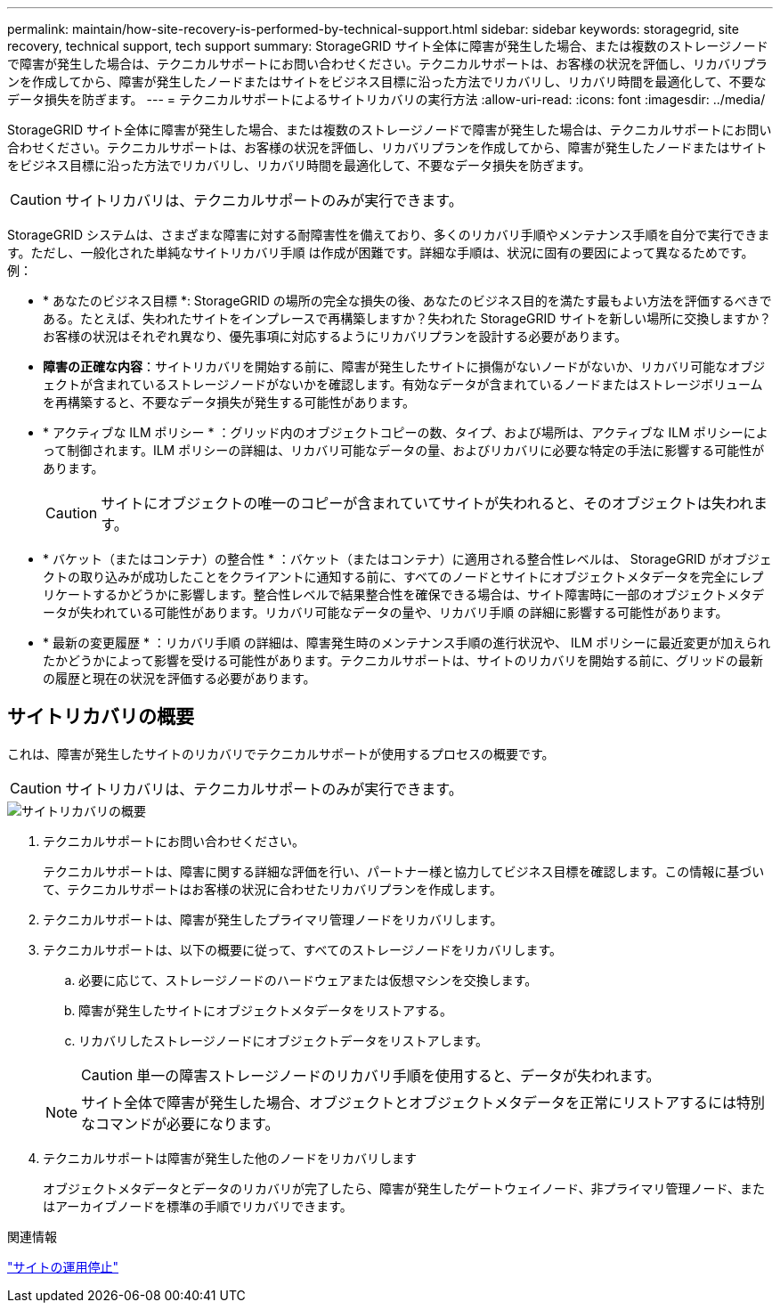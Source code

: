 ---
permalink: maintain/how-site-recovery-is-performed-by-technical-support.html 
sidebar: sidebar 
keywords: storagegrid, site recovery, technical support, tech support 
summary: StorageGRID サイト全体に障害が発生した場合、または複数のストレージノードで障害が発生した場合は、テクニカルサポートにお問い合わせください。テクニカルサポートは、お客様の状況を評価し、リカバリプランを作成してから、障害が発生したノードまたはサイトをビジネス目標に沿った方法でリカバリし、リカバリ時間を最適化して、不要なデータ損失を防ぎます。 
---
= テクニカルサポートによるサイトリカバリの実行方法
:allow-uri-read: 
:icons: font
:imagesdir: ../media/


[role="lead"]
StorageGRID サイト全体に障害が発生した場合、または複数のストレージノードで障害が発生した場合は、テクニカルサポートにお問い合わせください。テクニカルサポートは、お客様の状況を評価し、リカバリプランを作成してから、障害が発生したノードまたはサイトをビジネス目標に沿った方法でリカバリし、リカバリ時間を最適化して、不要なデータ損失を防ぎます。


CAUTION: サイトリカバリは、テクニカルサポートのみが実行できます。

StorageGRID システムは、さまざまな障害に対する耐障害性を備えており、多くのリカバリ手順やメンテナンス手順を自分で実行できます。ただし、一般化された単純なサイトリカバリ手順 は作成が困難です。詳細な手順は、状況に固有の要因によって異なるためです。例：

* * あなたのビジネス目標 *: StorageGRID の場所の完全な損失の後、あなたのビジネス目的を満たす最もよい方法を評価するべきである。たとえば、失われたサイトをインプレースで再構築しますか？失われた StorageGRID サイトを新しい場所に交換しますか？お客様の状況はそれぞれ異なり、優先事項に対応するようにリカバリプランを設計する必要があります。
* *障害の正確な内容*：サイトリカバリを開始する前に、障害が発生したサイトに損傷がないノードがないか、リカバリ可能なオブジェクトが含まれているストレージノードがないかを確認します。有効なデータが含まれているノードまたはストレージボリュームを再構築すると、不要なデータ損失が発生する可能性があります。
* * アクティブな ILM ポリシー * ：グリッド内のオブジェクトコピーの数、タイプ、および場所は、アクティブな ILM ポリシーによって制御されます。ILM ポリシーの詳細は、リカバリ可能なデータの量、およびリカバリに必要な特定の手法に影響する可能性があります。
+

CAUTION: サイトにオブジェクトの唯一のコピーが含まれていてサイトが失われると、そのオブジェクトは失われます。

* * バケット（またはコンテナ）の整合性 * ：バケット（またはコンテナ）に適用される整合性レベルは、 StorageGRID がオブジェクトの取り込みが成功したことをクライアントに通知する前に、すべてのノードとサイトにオブジェクトメタデータを完全にレプリケートするかどうかに影響します。整合性レベルで結果整合性を確保できる場合は、サイト障害時に一部のオブジェクトメタデータが失われている可能性があります。リカバリ可能なデータの量や、リカバリ手順 の詳細に影響する可能性があります。
* * 最新の変更履歴 * ：リカバリ手順 の詳細は、障害発生時のメンテナンス手順の進行状況や、 ILM ポリシーに最近変更が加えられたかどうかによって影響を受ける可能性があります。テクニカルサポートは、サイトのリカバリを開始する前に、グリッドの最新の履歴と現在の状況を評価する必要があります。




== サイトリカバリの概要

これは、障害が発生したサイトのリカバリでテクニカルサポートが使用するプロセスの概要です。


CAUTION: サイトリカバリは、テクニカルサポートのみが実行できます。

image::../media/site_recovery_overview.png[サイトリカバリの概要]

. テクニカルサポートにお問い合わせください。
+
テクニカルサポートは、障害に関する詳細な評価を行い、パートナー様と協力してビジネス目標を確認します。この情報に基づいて、テクニカルサポートはお客様の状況に合わせたリカバリプランを作成します。

. テクニカルサポートは、障害が発生したプライマリ管理ノードをリカバリします。
. テクニカルサポートは、以下の概要に従って、すべてのストレージノードをリカバリします。
+
.. 必要に応じて、ストレージノードのハードウェアまたは仮想マシンを交換します。
.. 障害が発生したサイトにオブジェクトメタデータをリストアする。
.. リカバリしたストレージノードにオブジェクトデータをリストアします。
+

CAUTION: 単一の障害ストレージノードのリカバリ手順を使用すると、データが失われます。

+

NOTE: サイト全体で障害が発生した場合、オブジェクトとオブジェクトメタデータを正常にリストアするには特別なコマンドが必要になります。



. テクニカルサポートは障害が発生した他のノードをリカバリします
+
オブジェクトメタデータとデータのリカバリが完了したら、障害が発生したゲートウェイノード、非プライマリ管理ノード、またはアーカイブノードを標準の手順でリカバリできます。



.関連情報
link:site-decommissioning.html["サイトの運用停止"]
